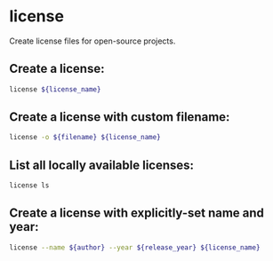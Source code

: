 * license

Create license files for open-source projects.

** Create a license:

#+BEGIN_SRC sh
  license ${license_name}
#+END_SRC

** Create a license with custom filename:

#+BEGIN_SRC sh
  license -o ${filename} ${license_name}
#+END_SRC

** List all locally available licenses:

#+BEGIN_SRC sh
  license ls
#+END_SRC

** Create a license with explicitly-set name and year:

#+BEGIN_SRC sh
  license --name ${author} --year ${release_year} ${license_name}
#+END_SRC
